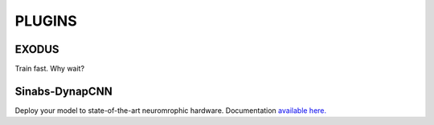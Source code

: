 **PLUGINS**
===========

EXODUS
------
Train fast. Why wait?

Sinabs-DynapCNN
---------------
Deploy your model to state-of-the-art neuromrophic hardware. Documentation `available here. <https://synsense.gitlab.io/sinabs-dynapcnn/>`_